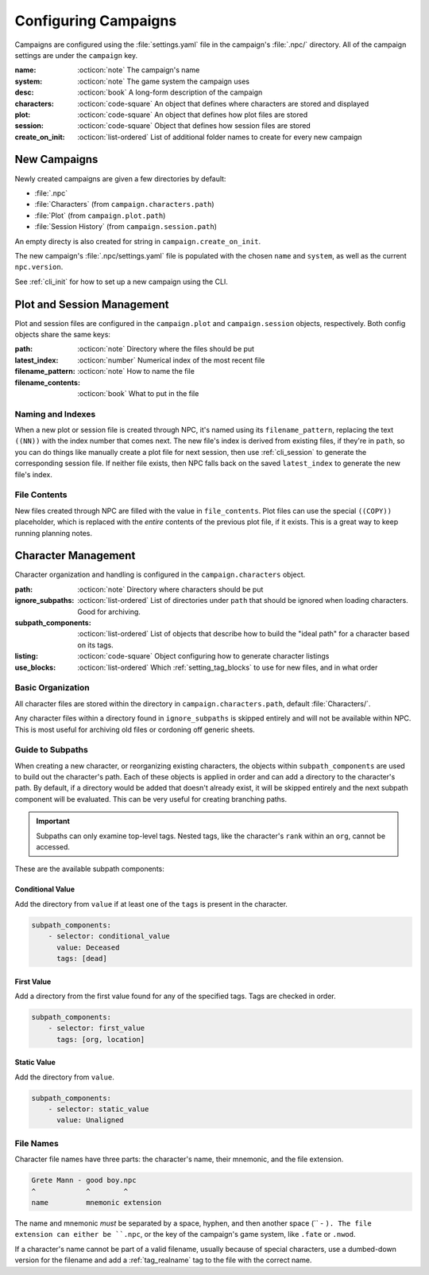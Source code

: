 .. Campaign settings

.. _cust_campaign:

Configuring Campaigns
=====================

Campaigns are configured using the :file:`settings.yaml` file in the campaign's :file:`.npc/` directory. All of the campaign settings are under the ``campaign`` key.

:name: :octicon:`note` The campaign's name
:system: :octicon:`note` The game system the campaign uses
:desc: :octicon:`book` A long-form description of the campaign
:characters: :octicon:`code-square` An object that defines where characters are stored and displayed
:plot: :octicon:`code-square` An object that defines how plot files are stored
:session: :octicon:`code-square` Object that defines how session files are stored
:create_on_init: :octicon:`list-ordered` List of additional folder names to create for every new campaign

.. _cust_campaign_new:

New Campaigns
-------------

Newly created campaigns are given a few directories by default:

- :file:`.npc`
- :file:`Characters` (from ``campaign.characters.path``)
- :file:`Plot` (from ``campaign.plot.path``)
- :file:`Session History` (from ``campaign.session.path``)

An empty directy is also created for string in ``campaign.create_on_init``.

The new campaign's :file:`.npc/settings.yaml` file is populated with the chosen ``name`` and ``system``, as well as the current ``npc.version``.

See :ref:`cli_init` for how to set up a new campaign using the CLI.

.. _cust_campaign_plot_sess:

Plot and Session Management
---------------------------

Plot and session files are configured in the ``campaign.plot`` and ``campaign.session`` objects, respectively. Both config objects share the same keys:

:path: :octicon:`note` Directory where the files should be put
:latest_index: :octicon:`number` Numerical index of the most recent file
:filename_pattern: :octicon:`note` How to name the file
:filename_contents: :octicon:`book` What to put in the file

Naming and Indexes
~~~~~~~~~~~~~~~~~~

When a new plot or session file is created through NPC, it's named using its ``filename_pattern``, replacing the text ``((NN))`` with the index number that comes next. The new file's index is derived from existing files, if they're in ``path``, so you can do things like manually create a plot file for next session, then use :ref:`cli_session` to generate the corresponding session file. If neither file exists, then NPC falls back on the saved ``latest_index`` to generate the new file's index.

File Contents
~~~~~~~~~~~~~

New files created through NPC are filled with the value in ``file_contents``. Plot files can use the special ``((COPY))`` placeholder, which is replaced with the *entire* contents of the previous plot file, if it exists. This is a great way to keep running planning notes.

.. _cust_campaign_char_management:

Character Management
--------------------

Character organization and handling is configured in the ``campaign.characters`` object.

:path: :octicon:`note` Directory where characters should be put
:ignore_subpaths: :octicon:`list-ordered` List of directories under ``path`` that should be ignored when loading characters. Good for archiving.
:subpath_components: :octicon:`list-ordered` List of objects that describe how to build the "ideal path" for a character based on its tags.
:listing: :octicon:`code-square` Object configuring how to generate character listings
:use_blocks: :octicon:`list-ordered` Which :ref:`setting_tag_blocks` to use for new files, and in what order

Basic Organization
~~~~~~~~~~~~~~~~~~~~~~

All character files are stored within the directory in ``campaign.characters.path``, default :file:`Characters/`.

Any character files within a directory found in ``ignore_subpaths`` is skipped entirely and will not be available within NPC. This is most useful for archiving old files or cordoning off generic sheets.

Guide to Subpaths
~~~~~~~~~~~~~~~~~

When creating a new character, or reorganizing existing characters, the objects within ``subpath_components`` are used to build out the character's path. Each of these objects is applied in order and can add a directory to the character's path. By default, if a directory would be added that doesn't already exist, it will be skipped entirely and the next subpath component will be evaluated. This can be very useful for creating branching paths.

.. important::

    Subpaths can only examine top-level tags. Nested tags, like the character's ``rank`` within an ``org``, cannot be accessed.

These are the available subpath components:

Conditional Value
^^^^^^^^^^^^^^^^^

Add the directory from ``value`` if at least one of the ``tags`` is present in the character.

.. code:: yaml

    subpath_components:
        - selector: conditional_value
          value: Deceased
          tags: [dead]

First Value
^^^^^^^^^^^

Add a directory from the first value found for any of the specified tags. Tags are checked in order.

.. code:: yaml

    subpath_components:
        - selector: first_value
          tags: [org, location]

Static Value
^^^^^^^^^^^^

Add the directory from ``value``.

.. code:: yaml

    subpath_components:
        - selector: static_value
          value: Unaligned

File Names
~~~~~~~~~~~~~~~~~~~~~

Character file names have three parts: the character's name, their mnemonic, and the file extension.

.. code::

    Grete Mann - good boy.npc
    ^            ^        ^
    name         mnemonic extension

The name and mnemonic *must* be separated by a space, hyphen, and then another space (`` - ``). The file extension can either be ``.npc``, or the key of the campaign's game system, like ``.fate`` or ``.nwod``.

If a character's name cannot be part of a valid filename, usually because of special characters, use a dumbed-down version for the filename and add a :ref:`tag_realname` tag to the file with the correct name.
